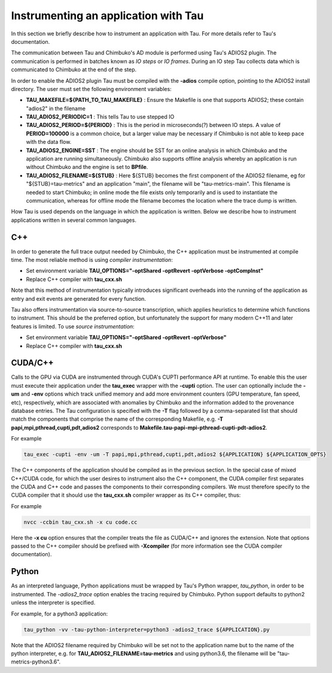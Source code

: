 *************************************
Instrumenting an application with Tau
*************************************

In this section we briefly describe how to instrument an application with Tau. For more details refer to Tau's documentation.

The communication between Tau and Chimbuko's AD module is performed using Tau's ADIOS2 plugin. The communication is performed in batches known as *IO steps* or *IO frames*. During an IO step Tau collects data which is communicated to Chimbuko at the end of the step.

In order to enable the ADIOS2 plugin Tau must be compiled with the **-adios** compile option, pointing to the ADIOS2 install directory. The user must set the following environment variables:

- **TAU_MAKEFILE=${PATH_TO_TAU_MAKEFILE}** : Ensure the Makefile is one that supports ADIOS2; these contain "adios2" in the filename
- **TAU_ADIOS2_PERIODIC=1** : This tells Tau to use stepped IO
- **TAU_ADIOS2_PERIOD=${PERIOD}** : This is the period in microseconds(?) between IO steps. A value of **PERIOD=100000** is a common choice, but a larger value may be necessary if Chimbuko is not able to keep pace with the data flow.
- **TAU_ADIOS2_ENGINE=SST** : The engine should be SST for an online analysis in which Chimbuko and the application are running simultaneously. Chimbuko also supports offline analysis whereby an application is run without Chimbuko and the engine is set to **BPfile**.
- **TAU_ADIOS2_FILENAME=${STUB}** : Here ${STUB} becomes the first component of the ADIOS2 filename, eg for "${STUB}=tau-metrics" and an application "main", the filename will be "tau-metrics-main". This filename is needed to start Chimbuko; in online mode the file exists only temporarily and is used to instantiate the communication, whereas for offline mode the filename becomes the location where the trace dump is written.

How Tau is used depends on the language in which the application is written. Below we describe how to instrument applications written in several common languages.


C++
~~~

In order to generate the full trace output needed by Chimbuko, the C++ application must be instrumented at compile time. The most reliable method is using *compiler instrumentation*:

- Set environment variable **TAU_OPTIONS="-optShared -optRevert -optVerbose -optCompInst"**
- Replace C++ compiler with **tau_cxx.sh**

Note that this method of instrumentation typically introduces significant overheads into the running of the application as entry and exit events are generated for every function.

Tau also offers instrumentation via source-to-source transcription, which applies heuristics to determine which functions to instrument. This should be the preferred option, but unfortunately the support for many modern C++11 and later features is limited. To use *source instrumentation*:

- Set environment variable **TAU_OPTIONS="-optShared -optRevert -optVerbose"**
- Replace C++ compiler with **tau_cxx.sh**

CUDA/C++
~~~~~~~~

Calls to the GPU via CUDA are instrumented through CUDA's CUPTI performance API at runtime. To enable this the user must execute their application under the **tau_exec** wrapper with the **-cupti** option. The user can optionally include the **-um** and **-env** options which track unified memory and add more environment counters (GPU temperature, fan speed, etc), respectively, which are associated with anomalies by Chimbuko and the information added to the provenance database entries. The Tau configuration is specified with the **-T** flag followed by a comma-separated list that should match the components that comprise the name of the corresponding Makefile, e.g. **-T papi,mpi,pthread,cupti,pdt,adios2** corresponds to **Makefile.tau-papi-mpi-pthread-cupti-pdt-adios2**.

For example

.. code:: bash
	  
	  tau_exec -cupti -env -um -T papi,mpi,pthread,cupti,pdt,adios2 ${APPLICATION} ${APPLICATION_OPTS}

The C++ components of the application should be compiled as in the previous section. In the special case of mixed C++/CUDA code, for which the user desires to instrument also the C++ component, the CUDA compiler first separates the	CUDA and C++ code and passes the components to their corresponding compilers. We must therefore specify to the CUDA compiler that it should use the **tau_cxx.sh** compiler wrapper as its C++ compiler, thus:

For example

.. code:: bash

	  nvcc -ccbin tau_cxx.sh -x cu code.cc

Here the **-x cu** option ensures that the compiler treats the file as CUDA/C++ and ignores the extension. Note that options passed to the C++ compiler should be prefixed with **-Xcompiler** (for more information see the CUDA compiler documentation). 

  
Python
~~~~~~

As an interpreted language, Python applications must be wrapped by Tau's Python wrapper, *tau_python*, in order to be instrumented. The *-adios2_trace* option enables the tracing required by Chimbuko. Python support defaults to python2 unless the interpreter is specified.

For example, for a python3 application:

.. code:: bash
	  
	  tau_python -vv -tau-python-interpreter=python3 -adios2_trace ${APPLICATION}.py

Note that the ADIOS2 filename required by Chimbuko will be set not to the application name but to the name of the python interpreter, e.g. for **TAU_ADIOS2_FILENAME=tau-metrics** and using python3.6, the filename will be "tau-metrics-python3.6".
